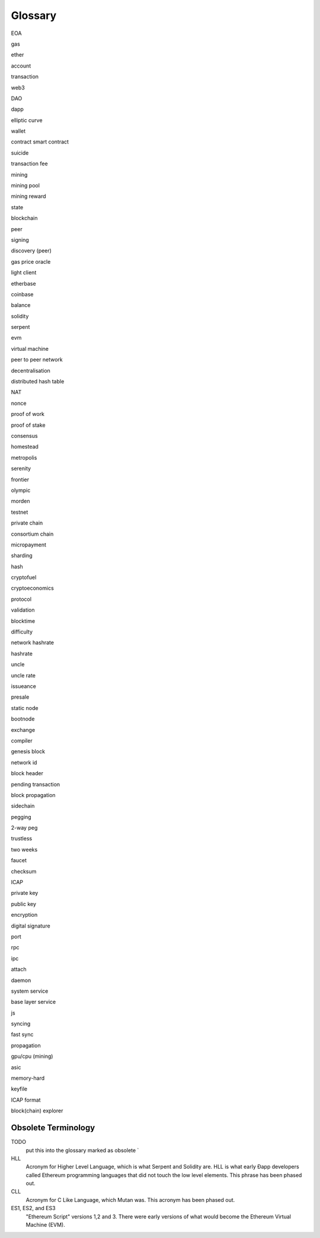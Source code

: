 ********************************************************************************
Glossary
********************************************************************************

EOA

gas

ether

account

transaction

web3

DAO

dapp

elliptic curve

wallet

contract smart contract

suicide

transaction fee

mining

mining pool

mining reward

state

blockchain

peer

signing

discovery (peer)

gas price oracle

light client

etherbase

coinbase

balance

solidity

serpent

evm

virtual machine

peer to peer network

decentralisation

distributed hash table

NAT

nonce

proof of work

proof of stake

consensus

homestead

metropolis

serenity

frontier

olympic

morden

testnet

private chain

consortium chain

micropayment

sharding

hash

cryptofuel

cryptoeconomics

protocol

validation

blocktime

difficulty

network hashrate

hashrate

uncle

uncle rate

issueance

presale

static node

bootnode

exchange

compiler

genesis block

network id

block header

pending transaction

block propagation

sidechain

pegging

2-way peg

trustless

two weeks

faucet

checksum

ICAP

private key

public key

encryption

digital signature

port

rpc

ipc

attach

daemon

system service

base layer service

js

syncing

fast sync

propagation

gpu/cpu (mining)

asic

memory-hard

keyfile

ICAP format

block(chain) explorer

Obsolete Terminology
^^^^^^^^^^^^^^^^^^^^^^^^^^^^^^^^^^^^^^^^^^^^^^^^^^^^^^^^^^^^^^^^^^^^^^^^^^^^^^^

TODO
  put this into the glossary marked as obsolete `

HLL
  Acronym for Higher Level Language, which is what Serpent and Solidity are. HLL is what early Ðapp developers called Ethereum programming languages that did not touch the low level elements. This phrase has been phased out.

CLL
  Acronym for C Like Language, which Mutan was. This acronym has been phased out.

ES1, ES2, and ES3
  "Ethereum Script" versions 1,2 and 3. There were early versions of what would become the Ethereum Virtual Machine (EVM).


